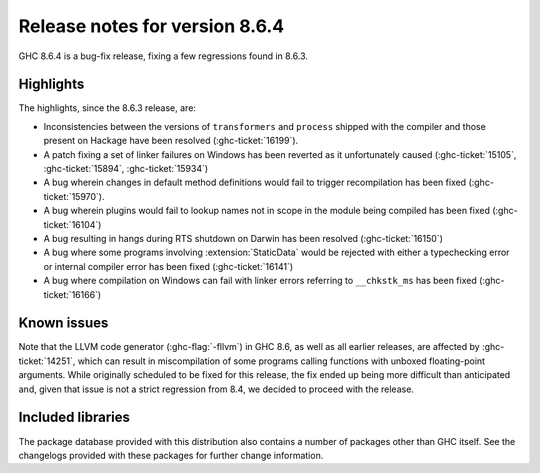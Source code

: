 .. _release-8-6-4:

Release notes for version 8.6.4
===============================

GHC 8.6.4 is a bug-fix release, fixing a few regressions found in 8.6.3.


Highlights
----------

The highlights, since the 8.6.3 release, are:

- Inconsistencies between the versions of ``transformers`` and ``process``
  shipped with the compiler and those present on Hackage have been resolved
  (:ghc-ticket:`16199`).
- A patch fixing a set of linker failures on Windows has been reverted as it unfortunately caused 
  (:ghc-ticket:`15105`, :ghc-ticket:`15894`, :ghc-ticket:`15934`)
- A bug wherein changes in default method definitions would fail to trigger
  recompilation has been fixed (:ghc-ticket:`15970`).
- A bug wherein plugins would fail to lookup names not in scope in the module
  being compiled has been fixed (:ghc-ticket:`16104`)
- A bug resulting in hangs during RTS shutdown on Darwin has been resolved
  (:ghc-ticket:`16150`)
- A bug where some programs involving :extension:`StaticData` would be rejected
  with either a typechecking error or internal compiler error has been fixed
  (:ghc-ticket:`16141`)
- A bug where compilation on Windows can fail with linker errors referring to
  ``__chkstk_ms`` has been fixed (:ghc-ticket:`16166`)

Known issues
------------

Note that the LLVM code generator (:ghc-flag:`-fllvm`) in GHC 8.6, as well as
all earlier releases, are affected by :ghc-ticket:`14251`, which can result in
miscompilation of some programs calling functions with unboxed floating-point
arguments. While originally scheduled to be fixed for this release, the fix
ended up being more difficult than anticipated and, given that issue is not a
strict regression from 8.4, we decided to proceed with the release.

Included libraries
------------------

The package database provided with this distribution also contains a number of
packages other than GHC itself. See the changelogs provided with these packages
for further change information.

.. ghc-package-list::

    libraries/array/array.cabal:             Dependency of ``ghc`` library
    libraries/base/base.cabal:               Core library
    libraries/binary/binary.cabal:           Dependency of ``ghc`` library
    libraries/bytestring/bytestring.cabal:   Deppendency of ``ghc`` library
    libraries/Cabal/Cabal/Cabal.cabal:       Dependency of ``ghc-pkg`` utility
    libraries/containers/containers.cabal:   Dependency of ``ghc`` library
    libraries/deepseq/deepseq.cabal:         Dependency of ``ghc`` library
    libraries/directory/directory.cabal:     Dependency of ``ghc`` library
    libraries/filepath/filepath.cabal:       Dependency of ``ghc`` library
    compiler/ghc.cabal:                      The compiler itself
    libraries/ghci/ghci.cabal:               The REPL interface
    libraries/ghc-boot/ghc-boot.cabal:       Internal compiler library
    libraries/ghc-compact/ghc-compact.cabal: Core library
    libraries/ghc-prim/ghc-prim.cabal:       Core library
    libraries/haskeline/haskeline.cabal:     Dependency of ``ghci`` executable
    libraries/hpc/hpc.cabal:                 Dependency of ``hpc`` executable
    libraries/integer-gmp/integer-gmp.cabal: Core library
    libraries/mtl/mtl.cabal:                 Dependency of ``Cabal`` library
    libraries/parsec/parsec.cabal:           Dependency of ``Cabal`` library
    libraries/process/process.cabal:         Dependency of ``ghc`` library
    libraries/template-haskell/template-haskell.cabal:     Core library
    libraries/text/text.cabal:               Dependency of ``Cabal`` library
    libraries/time/time.cabal:               Dependency of ``ghc`` library
    libraries/transformers/transformers.cabal: Dependency of ``ghc`` library
    libraries/unix/unix.cabal:               Dependency of ``ghc`` library
    libraries/Win32/Win32.cabal:             Dependency of ``ghc`` library
    libraries/xhtml/xhtml.cabal:             Dependency of ``haddock`` executable
